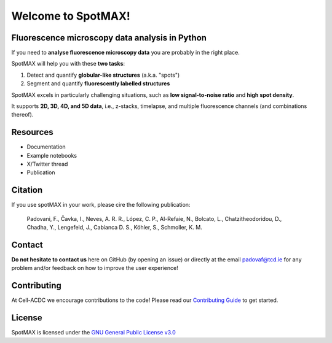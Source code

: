 .. _GNU General Public License v3.0: https://github.com/ElpadoCan/spotMAX/blob/main/LICENSE
.. _Contributing Guide: blabla


.. |spotmaxlogo| image:: _static/logo.png
   :width: 64
   :target: https://github.com/ElpadoCan/spotMAX/tree/main/spotmax/resources

|spotmaxlogo| Welcome to SpotMAX!
=================================

Fluorescence microscopy data analysis in Python
-----------------------------------------------

If you need to **analyse fluorescence microscopy data** you are probably in the 
right place.

SpotMAX will help you with these **two tasks**:

1. Detect and quantify **globular-like structures** (a.k.a. "spots")
2. Segment and quantify **fluorescently labelled structures**

SpotMAX excels in particularly challenging situations, such as 
**low signal-to-noise ratio** and **high spot density**.

It supports **2D, 3D, 4D, and 5D data**, i.e., z-stacks, timelapse, and multiple 
fluorescence channels (and combinations thereof).

Resources
---------

- Documentation
- Example notebooks
- X/Twitter thread
- Publication

Citation
--------

If you use spotMAX in your work, please cire the following publication:

   Padovani, F., Čavka, I., Neves, A. R. R., López, C. P., Al-Refaie, N., 
   Bolcato, L., Chatzitheodoridou, D., Chadha, Y., Lengefeld, J., 
   Cabianca D. S., Köhler, S., Schmoller, K. M. 

Contact
-------

**Do not hesitate to contact us** here on GitHub (by opening an issue)
or directly at the email padovaf@tcd.ie for any problem and/or feedback
on how to improve the user experience!

Contributing
------------

At Cell-ACDC we encourage contributions to the code! Please read our 
`Contributing Guide`_ 
to get started.

License
-------

SpotMAX is licensed under the `GNU General Public License v3.0`_